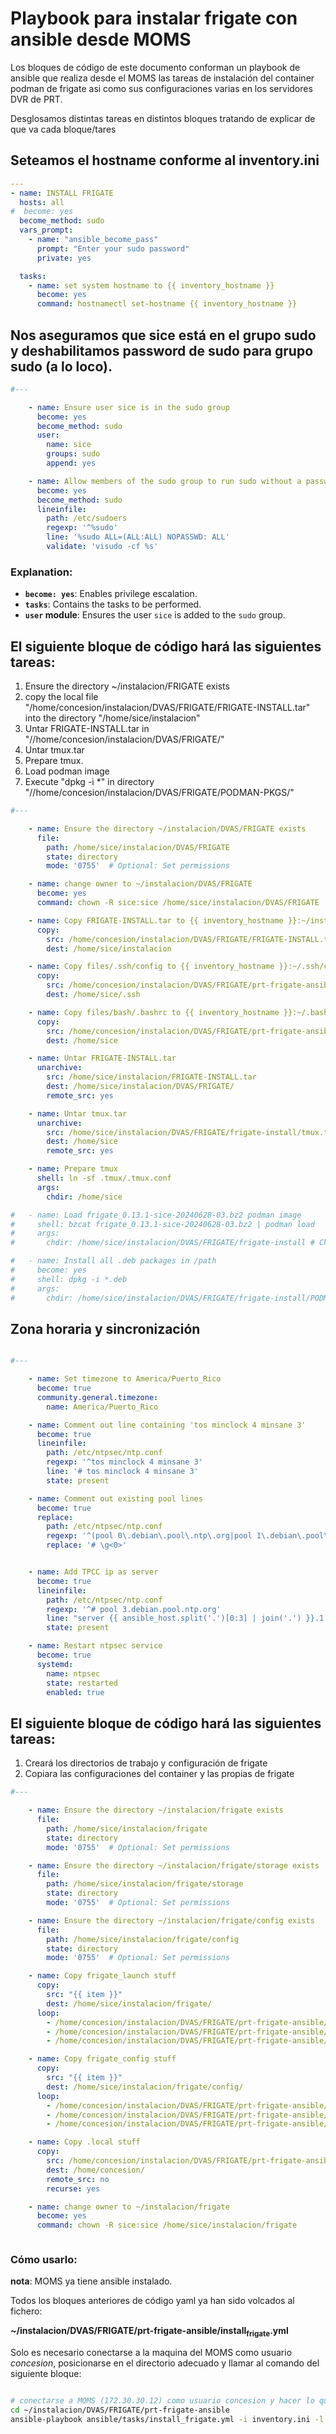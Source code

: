 :PROPERTIES:
:GPTEL_MODEL: gpt-4o-mini
:GPTEL_BACKEND: ChatGPT
:GPTEL_SYSTEM: You are a large language model living in Emacs and a helpful assistant. Respond concisely.
:GPTEL_BOUNDS: ((806 . 943) (944 . 960))
:header-args: :tangle ansible/tasks/install_frigate.yml
:END:



* Playbook para instalar frigate con ansible desde MOMS

	Los bloques de código de este documento conforman un playbook de ansible
	que realiza desde el MOMS las tareas de instalación del container podman de
	frigate asi como sus configuraciones varias en los servidores DVR de PRT.

	Desglosamos distintas tareas en distintos bloques tratando de explicar de
	que va cada bloque/tares

** Seteamos el hostname conforme al inventory.ini
	
#+begin_src yaml 
---
- name: INSTALL FRIGATE
  hosts: all
#  become: yes
  become_method: sudo
  vars_prompt:
    - name: "ansible_become_pass"
      prompt: "Enter your sudo password"
      private: yes

  tasks:
    - name: set system hostname to {{ inventory_hostname }}
      become: yes
      command: hostnamectl set-hostname {{ inventory_hostname }}

#+end_src


** Nos aseguramos que sice está en el grupo sudo y deshabilitamos password de sudo para grupo sudo (a lo loco).


#+begin_src yaml 
#---

    - name: Ensure user sice is in the sudo group
      become: yes
      become_method: sudo
      user:
        name: sice
        groups: sudo
        append: yes

    - name: Allow members of the sudo group to run sudo without a password
      become: yes
      become_method: sudo
      lineinfile:
        path: /etc/sudoers
        regexp: '^%sudo'
        line: '%sudo ALL=(ALL:ALL) NOPASSWD: ALL'
        validate: 'visudo -cf %s'

#+end_src

*** Explanation:
	- *=become: yes=*: Enables privilege escalation.
	- *=tasks=*: Contains the tasks to be performed.
	- *=user= module*: Ensures the user =sice= is added to the =sudo= group.


** El siguiente bloque de código hará las siguientes tareas:
		1. Ensure the directory ~/instalacion/FRIGATE exists
		2. copy the local file
           "/home/concesion/instalacion/DVAS/FRIGATE/FRIGATE-INSTALL.tar" into
           the directory "/home/sice/instalacion" 
		3. Untar FRIGATE-INSTALL.tar in
           "//home/concesion/instalacion/DVAS/FRIGATE/"
		4. Untar tmux.tar
		5. Prepare tmux.
		6. Load podman image
		7. Execute "dpkg -i *" in directory
           "//home/concesion/instalacion/DVAS/FRIGATE/PODMAN-PKGS/"



 #+begin_src yaml 
#---

    - name: Ensure the directory ~/instalacion/DVAS/FRIGATE exists
      file:
        path: /home/sice/instalacion/DVAS/FRIGATE
        state: directory
        mode: '0755'  # Optional: Set permissions

    - name: change owner to ~/instalacion/DVAS/FRIGATE
      become: yes
      command: chown -R sice:sice /home/sice/instalacion/DVAS/FRIGATE

    - name: Copy FRIGATE-INSTALL.tar to {{ inventory_hostname }}:~/instalacion/DVAS/FRIGATE
      copy:
        src: /home/concesion/instalacion/DVAS/FRIGATE/FRIGATE-INSTALL.tar
        dest: /home/sice/instalacion

    - name: Copy files/.ssh/config to {{ inventory_hostname }}:~/.ssh/config
      copy:
        src: /home/concesion/instalacion/DVAS/FRIGATE/prt-frigate-ansible/ansible/files/.ssh/config
        dest: /home/sice/.ssh

    - name: Copy files/bash/.bashrc to {{ inventory_hostname }}:~/.bashrc
      copy:
        src: /home/concesion/instalacion/DVAS/FRIGATE/prt-frigate-ansible/ansible/files/bash/.bashrc
        dest: /home/sice

    - name: Untar FRIGATE-INSTALL.tar
      unarchive:
        src: /home/sice/instalacion/FRIGATE-INSTALL.tar
        dest: /home/sice/instalacion/DVAS/FRIGATE/
        remote_src: yes

    - name: Untar tmux.tar
      unarchive:
        src: /home/sice/instalacion/DVAS/FRIGATE/frigate-install/tmux.tar
        dest: /home/sice
        remote_src: yes

    - name: Prepare tmux
      shell: ln -sf .tmux/.tmux.conf
      args:
        chdir: /home/sice

#   - name: Load frigate_0.13.1-sice-20240628-03.bz2 podman image
#     shell: bzcat frigate_0.13.1-sice-20240628-03.bz2 | podman load
#     args:
#       chdir: /home/sice/instalacion/DVAS/FRIGATE/frigate-install # Change to the specified directory before executing the command

#   - name: Install all .deb packages in /path
#     become: yes
#     shell: dpkg -i *.deb
#     args:
#       chdir: /home/sice/instalacion/DVAS/FRIGATE/frigate-install/PODMAN-PKGS/

#+end_src

** Zona horaria y sincronización


#+begin_src yaml 

#---

    - name: Set timezone to America/Puerto_Rico
      become: true
      community.general.timezone:
        name: America/Puerto_Rico
 
    - name: Comment out line containing 'tos minclock 4 minsane 3'
      become: true
      lineinfile:
        path: /etc/ntpsec/ntp.conf
        regexp: '^tos minclock 4 minsane 3'
        line: '# tos minclock 4 minsane 3'
        state: present

    - name: Comment out existing pool lines
      become: true
      replace:
        path: /etc/ntpsec/ntp.conf
        regexp: '^(pool 0\.debian\.pool\.ntp\.org|pool 1\.debian\.pool\.ntp\.org|pool 2\.debian\.pool\.ntp\.org|pool 3\.debian\.pool\.ntp\.org)'
        replace: '# \g<0>'


    - name: Add TPCC ip as server
      become: true
      lineinfile:
        path: /etc/ntpsec/ntp.conf
        regexp: '^# pool 3.debian.pool.ntp.org'
        line: "server {{ ansible_host.split('.')[0:3] | join('.') }}.1 iburst"
        state: present

    - name: Restart ntpsec service
      become: true
      systemd:
        name: ntpsec
        state: restarted
        enabled: true

#+end_src

** El siguiente bloque de código hará las siguientes tareas:
		1. Creará los directorios de trabajo y configuración de frigate
		2. Copiara las configuraciones del container y las propias de frigate


 #+begin_src yaml 
#---

    - name: Ensure the directory ~/instalacion/frigate exists
      file:
        path: /home/sice/instalacion/frigate
        state: directory
        mode: '0755'  # Optional: Set permissions

    - name: Ensure the directory ~/instalacion/frigate/storage exists
      file:
        path: /home/sice/instalacion/frigate/storage
        state: directory
        mode: '0755'  # Optional: Set permissions

    - name: Ensure the directory ~/instalacion/frigate/config exists
      file:
        path: /home/sice/instalacion/frigate/config
        state: directory
        mode: '0755'  # Optional: Set permissions

    - name: Copy frigate_launch stuff
      copy:
        src: "{{ item }}"
        dest: /home/sice/instalacion/frigate/
      loop:
        - /home/concesion/instalacion/DVAS/FRIGATE/prt-frigate-ansible/ansible/files/frigate/frigate_launch/docker-compose.yml
        - /home/concesion/instalacion/DVAS/FRIGATE/prt-frigate-ansible/ansible/files/frigate/frigate_launch/frigate.service
        - /home/concesion/instalacion/DVAS/FRIGATE/prt-frigate-ansible/ansible/files/frigate/frigate_launch/lanza_frigate.sh

    - name: Copy frigate_config stuff
      copy:
        src: "{{ item }}"
        dest: /home/sice/instalacion/frigate/config/
      loop:
        - /home/concesion/instalacion/DVAS/FRIGATE/prt-frigate-ansible/ansible/files/frigate/frigate_config/get_video.sh
        - /home/concesion/instalacion/DVAS/FRIGATE/prt-frigate-ansible/ansible/files/frigate/frigate_config/cameras.env
        - /home/concesion/instalacion/DVAS/FRIGATE/prt-frigate-ansible/ansible/files/frigate/frigate_config/{{ inventory_hostname}}/config.yml

    - name: Copy .local stuff
      copy:
        src: /home/concesion/instalacion/DVAS/FRIGATE/prt-frigate-ansible/ansible/files/.local
        dest: /home/concesion/
        remote_src: no
        recurse: yes

    - name: change owner to ~/instalacion/frigate
      become: yes
      command: chown -R sice:sice /home/sice/instalacion/frigate


#+end_src


*** Cómo usarlo:

	*nota*: MOMS ya tiene ansible instalado.
	
	Todos los bloques anteriores de código yaml ya han sido volcados al fichero:

	*~/instalacion/DVAS/FRIGATE/prt-frigate-ansible/install_frigate.yml*

	Solo es necesario conectarse a la maquina del MOMS como usuario /concesion/,
	posicionarse en el directorio adecuado y llamar al comando del siguiente
	bloque: 
	
#+begin_src bash :tangle no

  # conectarse a MOMS (172.30.30.12) como usuario concesion y hacer lo que sigue
  cd ~/instalacion/DVAS/FRIGATE/prt-frigate-ansible
  ansible-playbook ansible/tasks/install_frigate.yml -i inventory.ini -l prt-zm01
  
#+end_src

